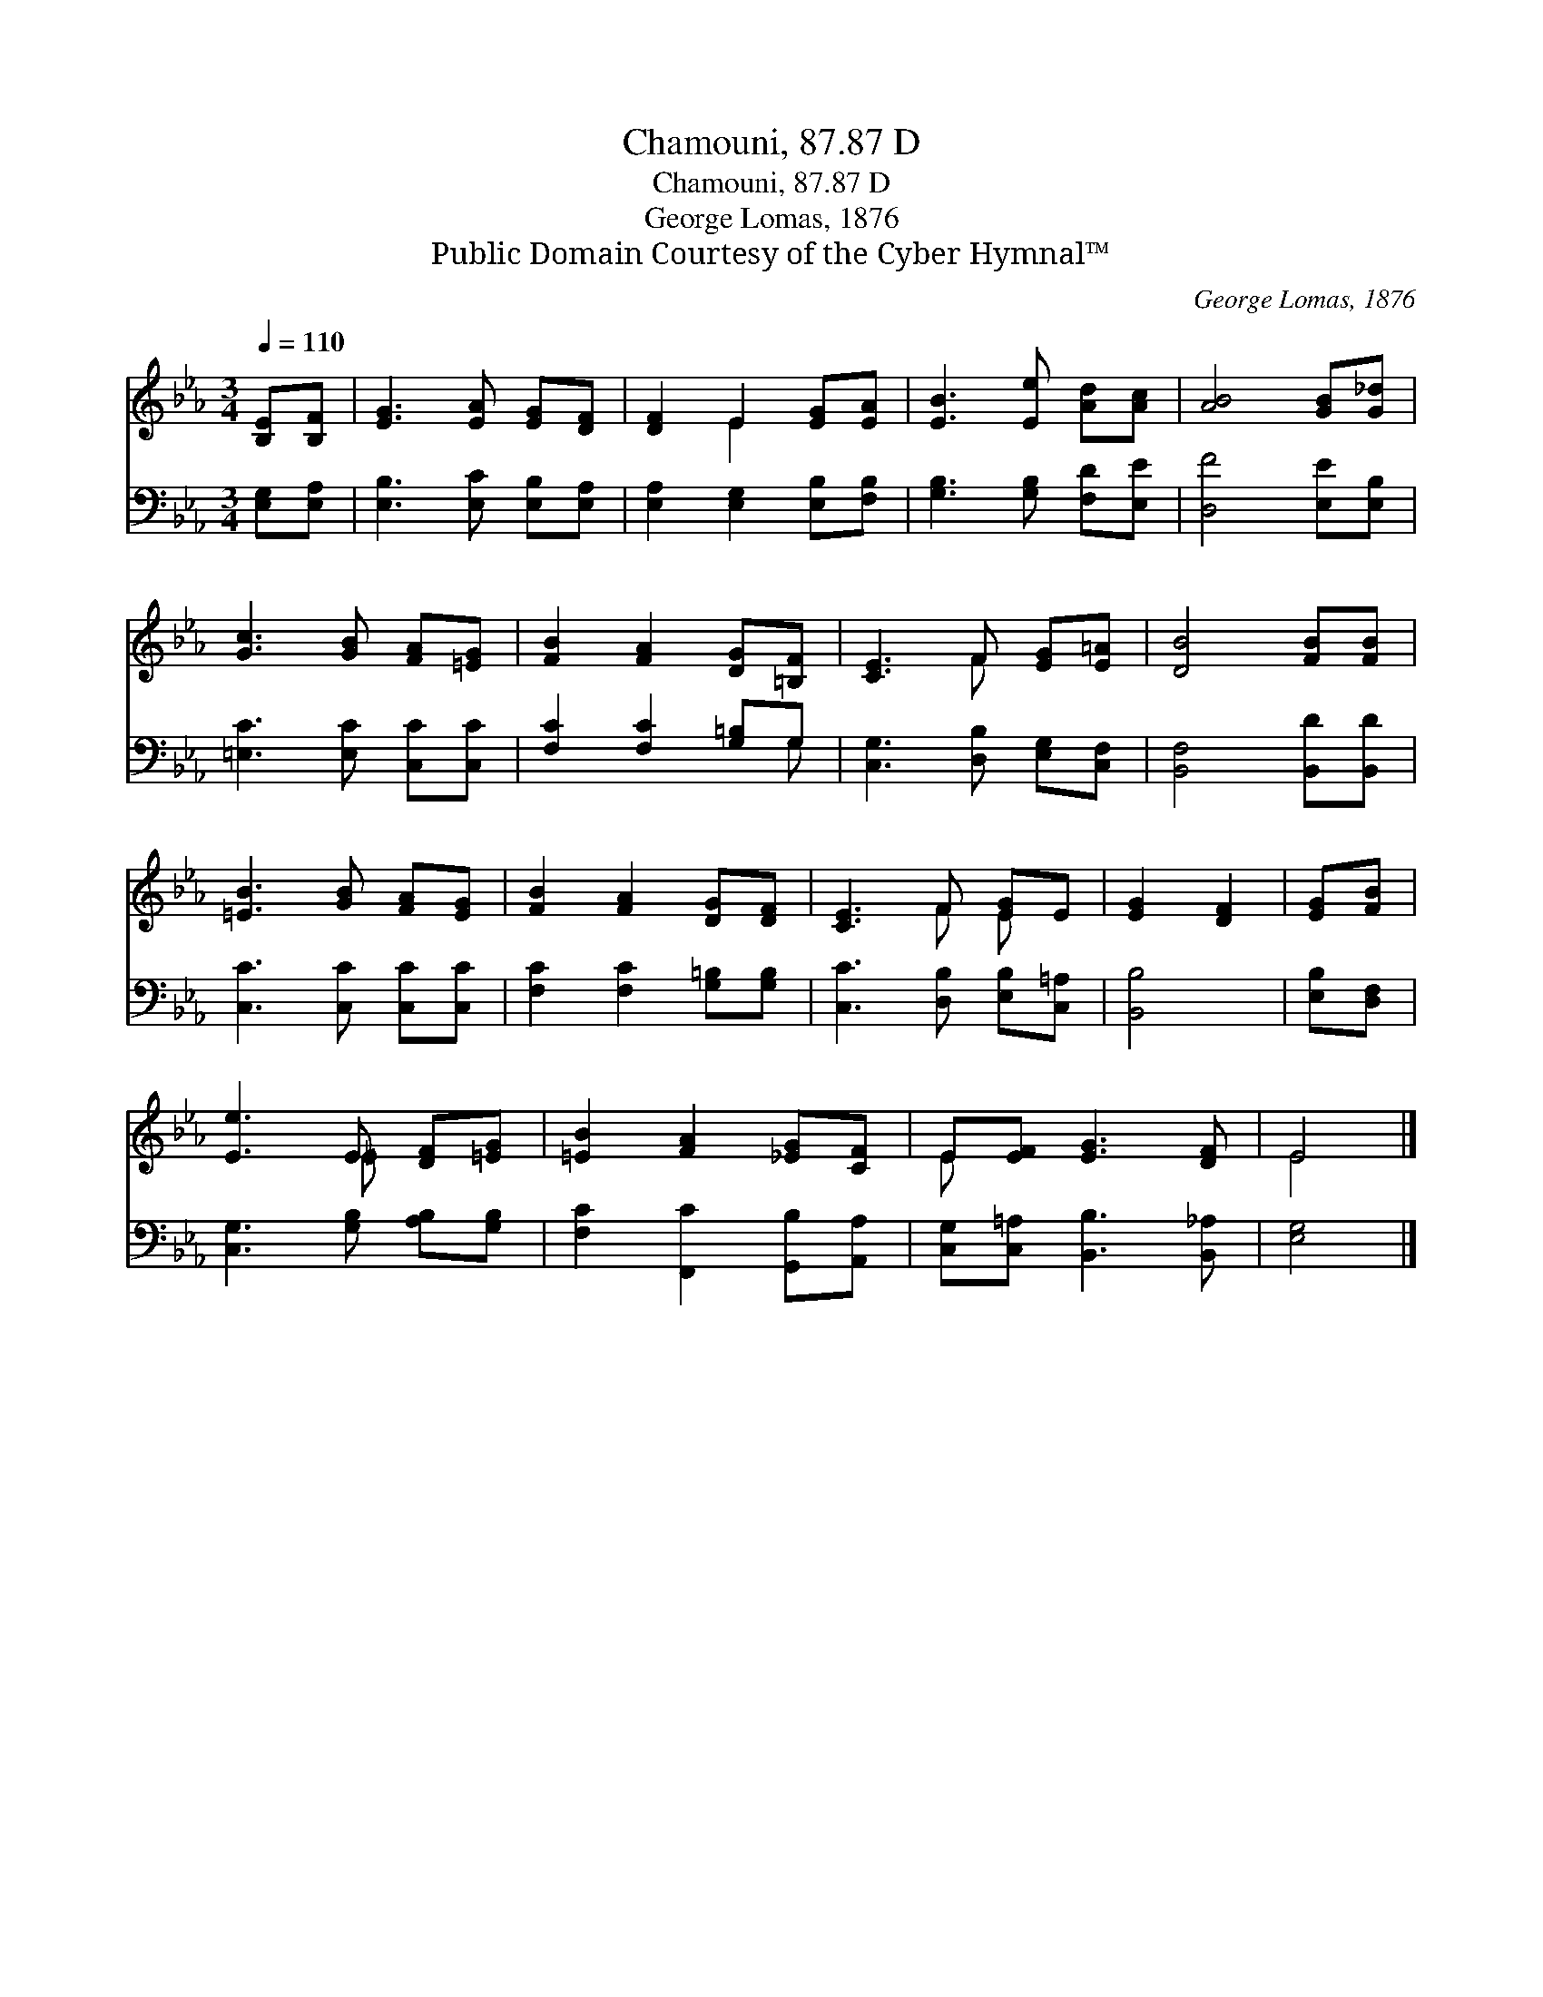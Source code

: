 X:1
T:Chamouni, 87.87 D
T:Chamouni, 87.87 D
T:George Lomas, 1876
T:Public Domain Courtesy of the Cyber Hymnal™
C:George Lomas, 1876
Z:Public Domain
Z:Courtesy of the Cyber Hymnal™
%%score ( 1 2 ) ( 3 4 )
L:1/8
Q:1/4=110
M:3/4
K:Eb
V:1 treble 
V:2 treble 
V:3 bass 
V:4 bass 
V:1
 [B,E][B,F] | [EG]3 [EA] [EG][DF] | [DF]2 E2 [EG][EA] | [EB]3 [Ee] [Ad][Ac] | [AB]4 [GB][G_d] | %5
 [Gc]3 [GB] [FA][=EG] | [FB]2 [FA]2 [DG][=B,F] | [CE]3 F [EG][E=A] | [DB]4 [FB][FB] | %9
 [=EB]3 [GB] [FA][EG] | [FB]2 [FA]2 [DG][DF] | [CE]3 F [EG]E | [EG]2 [DF]2 | [EG][FB] | %14
 [Ee]3 E [DF][=EG] | [=EB]2 [FA]2 [_EG][CF] | E[EF] [EG]3 [DF] | E4 |] %18
V:2
 x2 | x6 | x2 E2 x2 | x6 | x6 | x6 | x6 | x3 F x2 | x6 | x6 | x6 | x3 F E x | x4 | x2 | x3 =E x2 | %15
 x6 | E x5 | E4 |] %18
V:3
 [E,G,][E,A,] | [E,B,]3 [E,C] [E,B,][E,A,] | [E,A,]2 [E,G,]2 [E,B,][F,B,] | %3
 [G,B,]3 [G,B,] [F,D][E,E] | [D,F]4 [E,E][E,B,] | [=E,C]3 [E,C] [C,C][C,C] | %6
 [F,C]2 [F,C]2 [G,=B,]G, | [C,G,]3 [D,B,] [E,G,][C,F,] | [B,,F,]4 [B,,D][B,,D] | %9
 [C,C]3 [C,C] [C,C][C,C] | [F,C]2 [F,C]2 [G,=B,][G,B,] | [C,C]3 [D,B,] [E,B,][C,=A,] | [B,,B,]4 | %13
 [E,B,][D,F,] | [C,G,]3 [G,B,] [A,B,][G,B,] | [F,C]2 [F,,C]2 [G,,B,][A,,A,] | %16
 [C,G,][C,=A,] [B,,B,]3 [B,,_A,] | [E,G,]4 |] %18
V:4
 x2 | x6 | x6 | x6 | x6 | x6 | x5 G, | x6 | x6 | x6 | x6 | x6 | x4 | x2 | x6 | x6 | x6 | x4 |] %18

